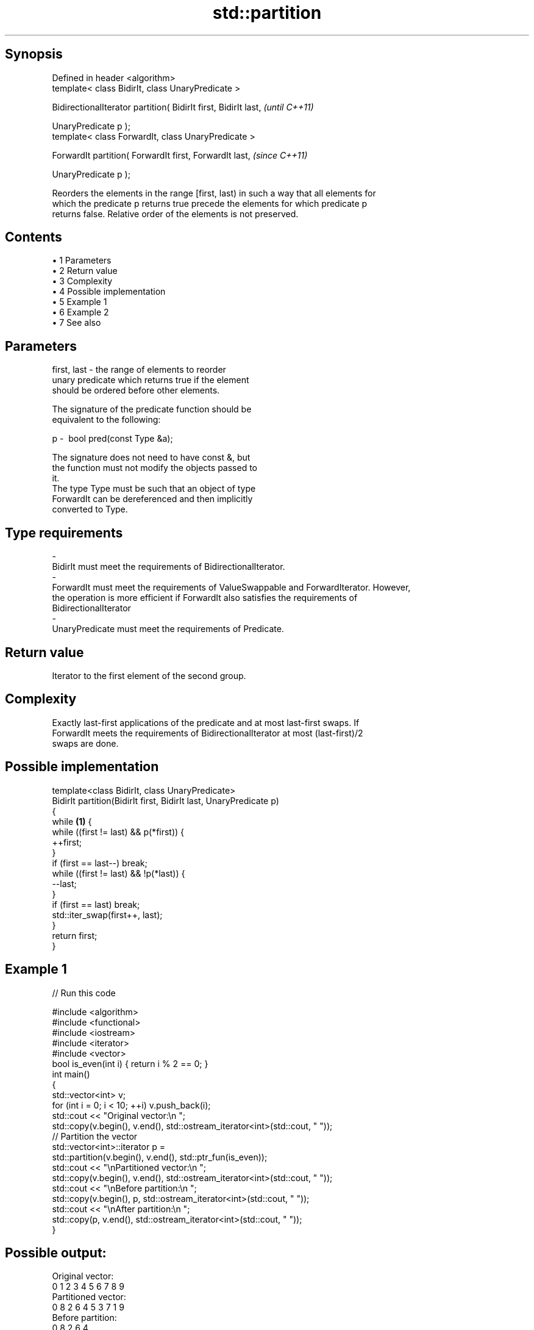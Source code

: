 .TH std::partition 3 "Apr 19 2014" "1.0.0" "C++ Standard Libary"
.SH Synopsis
   Defined in header <algorithm>
   template< class BidirIt, class UnaryPredicate >

   BidirectionalIterator partition( BidirIt first, BidirIt last,  \fI(until C++11)\fP

                                    UnaryPredicate p );
   template< class ForwardIt, class UnaryPredicate >

   ForwardIt partition( ForwardIt first, ForwardIt last,          \fI(since C++11)\fP

                        UnaryPredicate p );

   Reorders the elements in the range [first, last) in such a way that all elements for
   which the predicate p returns true precede the elements for which predicate p
   returns false. Relative order of the elements is not preserved.

.SH Contents

     • 1 Parameters
     • 2 Return value
     • 3 Complexity
     • 4 Possible implementation
     • 5 Example 1
     • 6 Example 2
     • 7 See also

.SH Parameters

   first, last           -          the range of elements to reorder
                                    unary predicate which returns true if the element
                                    should be ordered before other elements.

                                    The signature of the predicate function should be
                                    equivalent to the following:

   p                     -           bool pred(const Type &a);

                                    The signature does not need to have const &, but
                                    the function must not modify the objects passed to
                                    it.
                                    The type Type must be such that an object of type
                                    ForwardIt can be dereferenced and then implicitly
                                    converted to Type. 
.SH Type requirements
   -
   BidirIt must meet the requirements of BidirectionalIterator.
   -
   ForwardIt must meet the requirements of ValueSwappable and ForwardIterator. However,
   the operation is more efficient if ForwardIt also satisfies the requirements of
   BidirectionalIterator
   -
   UnaryPredicate must meet the requirements of Predicate.

.SH Return value

   Iterator to the first element of the second group.

.SH Complexity

   Exactly last-first applications of the predicate and at most last-first swaps. If
   ForwardIt meets the requirements of BidirectionalIterator at most (last-first)/2
   swaps are done.

.SH Possible implementation

   template<class BidirIt, class UnaryPredicate>
   BidirIt partition(BidirIt first, BidirIt last, UnaryPredicate p)
   {
       while \fB(1)\fP {
           while ((first != last) && p(*first)) {
               ++first;
           }
           if (first == last--) break;
           while ((first != last) && !p(*last)) {
               --last;
           }
           if (first == last) break;
           std::iter_swap(first++, last);
       }
       return first;
   }

.SH Example 1

   
// Run this code

 #include <algorithm>
 #include <functional>
 #include <iostream>
 #include <iterator>
 #include <vector>
  
 bool is_even(int i) { return i % 2 == 0; }
  
 int main()
 {
     std::vector<int> v;
     for (int i = 0; i < 10; ++i) v.push_back(i);
  
     std::cout << "Original vector:\\n    ";
     std::copy(v.begin(), v.end(), std::ostream_iterator<int>(std::cout, " "));
  
     // Partition the vector
     std::vector<int>::iterator p =
         std::partition(v.begin(), v.end(), std::ptr_fun(is_even));
  
     std::cout << "\\nPartitioned vector:\\n    ";
     std::copy(v.begin(), v.end(), std::ostream_iterator<int>(std::cout, " "));
     std::cout << "\\nBefore partition:\\n    ";
     std::copy(v.begin(), p,       std::ostream_iterator<int>(std::cout, " "));
     std::cout << "\\nAfter partition:\\n    ";
     std::copy(p,         v.end(), std::ostream_iterator<int>(std::cout, " "));
 }

.SH Possible output:

 Original vector:
     0 1 2 3 4 5 6 7 8 9
 Partitioned vector:
     0 8 2 6 4 5 3 7 1 9
 Before partition:
     0 8 2 6 4
 After partition:
     5 3 7 1 9

.SH Example 2

   
// Run this code

 #include <iterator>
 #include <algorithm>
 #include <forward_list>
 #include <iostream>
  
 template <class ForwardIt>
  ForwardIt choose_pivot(ForwardIt first, ForwardIt last)
  {
    return std::next(first, std::distance(first,last)/2);
  }
  
 template <class ForwardIt>
  void quicksort(ForwardIt first, ForwardIt last)
  {
     using T = typename std::iterator_traits<ForwardIt>::value_type;
  
     if(first == last) return;
  
     T pivot = *choose_pivot(first,last);
  
     ForwardIt middle1 = std::partition(first, last,
                          [pivot](const T& em){ return em < pivot; });
     ForwardIt middle2 = std::partition(middle1, last,
                          [pivot](const T& em){ return !(pivot < em); });
  
     quicksort(first, middle1);
     quicksort(middle2, last);
  }
  
  
 int main()
 {
    std::forward_list<int> fl = {1, 30, -4, 3, 5, -4, 1, 6, -8, 2, -5, 64, 1, 92};
  
    quicksort(std::begin(fl), std::end(fl));
  
    for(int fi : fl) std::cout << fi << ' ';
    std::cout << '\\n';
 }

.SH Output:

 -8 -5 -4 -4 1 1 1 2 3 5 6 30 64 92

.SH See also

   is_partitioned   determines if the range is partitioned by the given predicate
   \fI(C++11)\fP          \fI(function template)\fP
                    divides elements into two groups while preserving their relative
   stable_partition order
                    \fI(function template)\fP
